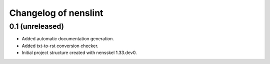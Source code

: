 Changelog of nenslint
===================================================


0.1 (unreleased)
----------------

- Added automatic documentation generation.

- Added txt-to-rst conversion checker.

- Initial project structure created with nensskel 1.33.dev0.
